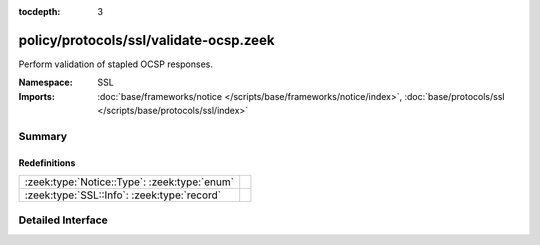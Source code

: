 :tocdepth: 3

policy/protocols/ssl/validate-ocsp.zeek
=======================================
.. zeek:namespace:: SSL

Perform validation of stapled OCSP responses.

:Namespace: SSL
:Imports: :doc:`base/frameworks/notice </scripts/base/frameworks/notice/index>`, :doc:`base/protocols/ssl </scripts/base/protocols/ssl/index>`

Summary
~~~~~~~
Redefinitions
#############
============================================ =
:zeek:type:`Notice::Type`: :zeek:type:`enum` 
:zeek:type:`SSL::Info`: :zeek:type:`record`  
============================================ =


Detailed Interface
~~~~~~~~~~~~~~~~~~

